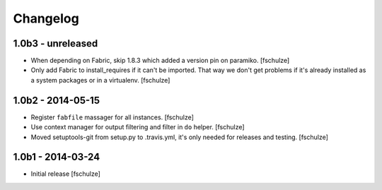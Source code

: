 Changelog
=========

1.0b3 - unreleased
------------------

* When depending on Fabric, skip 1.8.3 which added a version pin on paramiko.
  [fschulze]

* Only add Fabric to install_requires if it can't be imported. That way we
  don't get problems if it's already installed as a system packages or in a
  virtualenv.
  [fschulze]


1.0b2 - 2014-05-15
------------------

* Register ``fabfile`` massager for all instances.
  [fschulze]

* Use context manager for output filtering and filter in ``do`` helper.
  [fschulze]

* Moved setuptools-git from setup.py to .travis.yml, it's only needed for
  releases and testing.
  [fschulze]


1.0b1 - 2014-03-24
------------------

* Initial release
  [fschulze]
